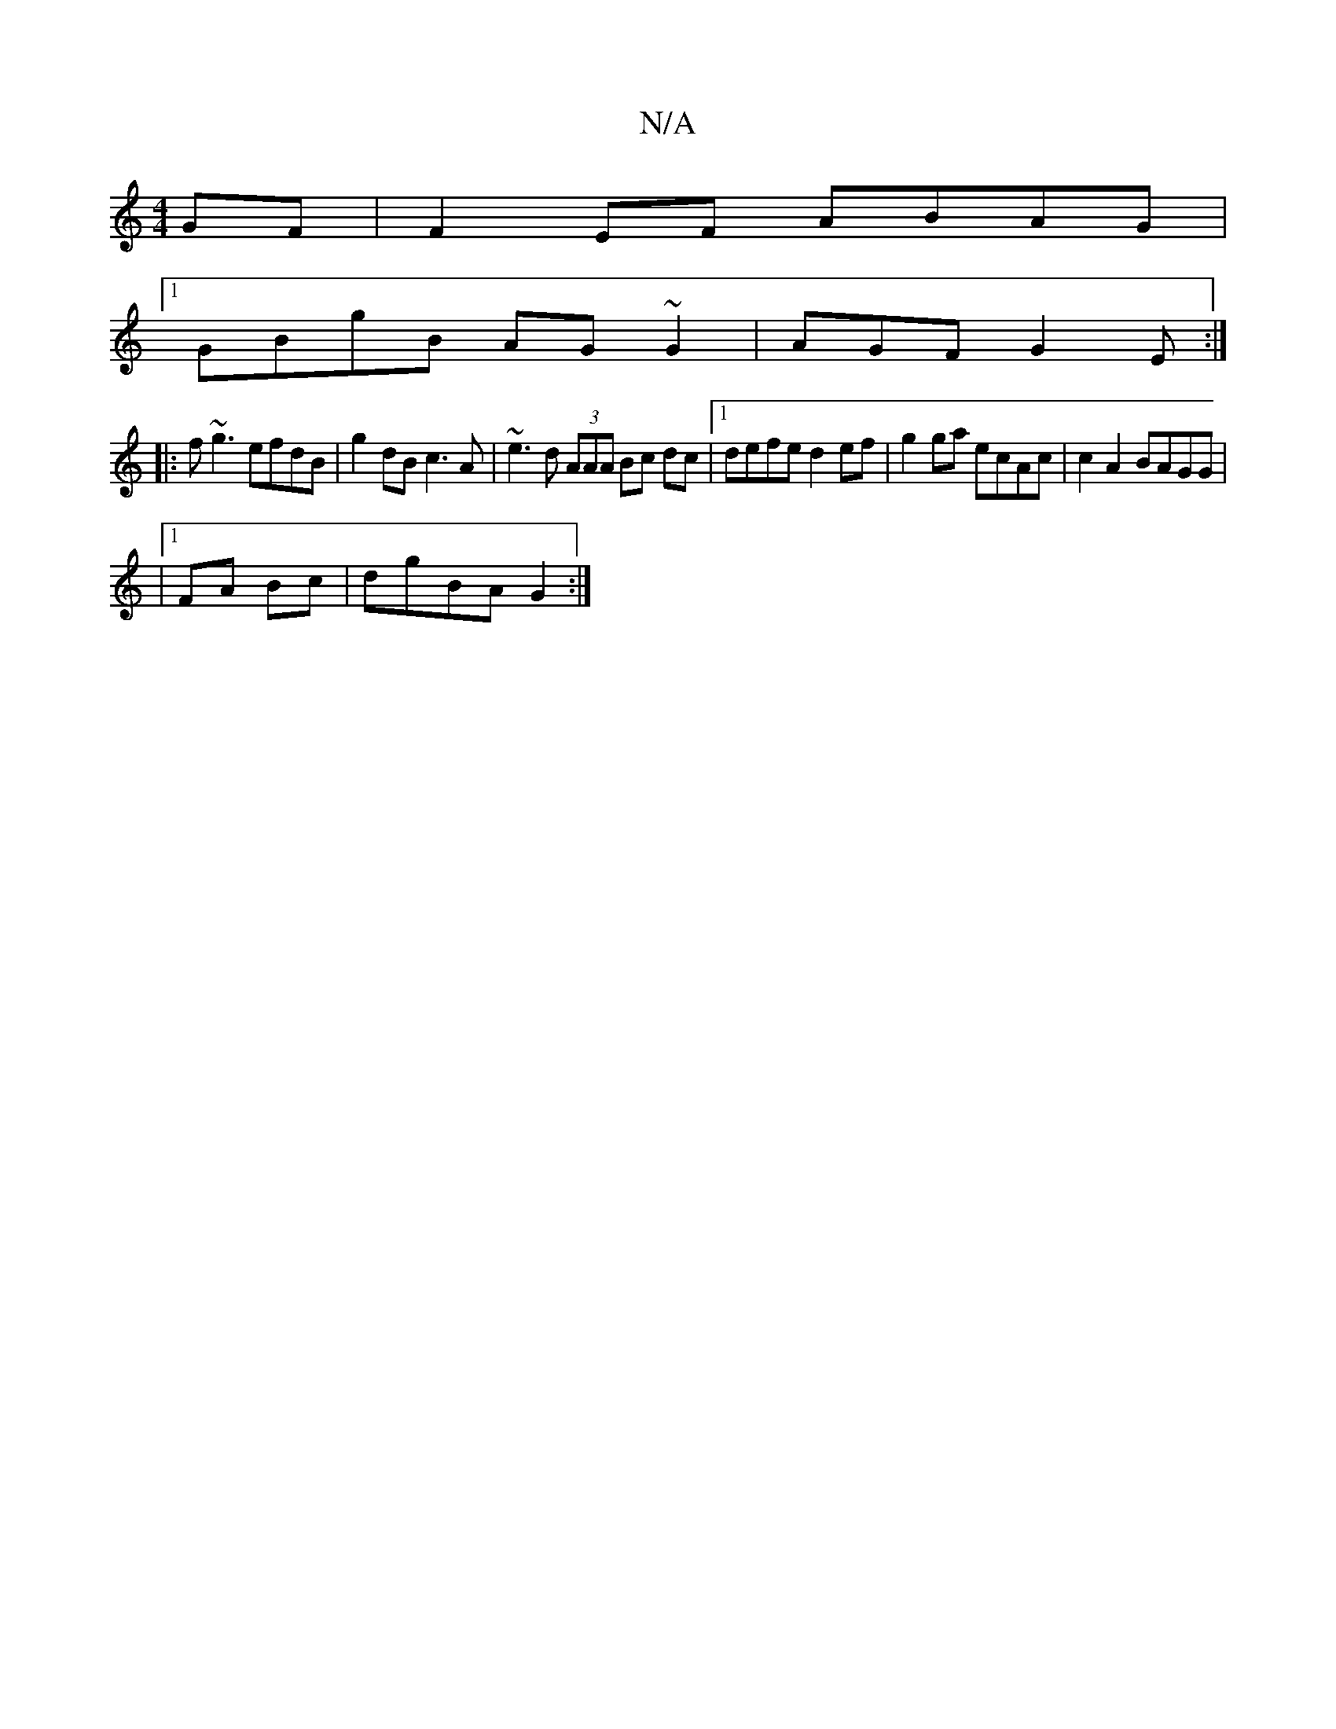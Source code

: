X:1
T:N/A
M:4/4
R:N/A
K:Cmajor
GF|F2 EF ABAG |1 
GBgB AG~G2|AGFG2E:|
|: f~g3 efdB| g2 dB c3A | ~e3d (3AAA Bc dc |[1 defe d2 ef| g2 ga ecAc | c2A2 BAGG |
|1 FA Bc|dgBA G2:|

|: ~E3 BGG |
B2 GA BAFG||cA c/c/e ^fedc|BcdB AFDE|
FABc d2